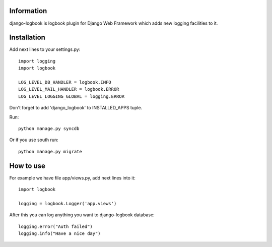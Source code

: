 ===========
Information
===========

django-logbook is logbook plugin for Django Web Framework which adds new logging facilities to it.

============
Installation
============

Add next lines to your settings.py::

 import logging
 import logbook
 
 LOG_LEVEL_DB_HANDLER = logbook.INFO
 LOG_LEVEL_MAIL_HANDLER = logbook.ERROR
 LOG_LEVEL_LOGGING_GLOBAL = logging.ERROR

Don't forget to add 'django_logbook' to INSTALLED_APPS tuple.

Run::

 python manage.py syncdb

Or if you use south run::

 python manage.py migrate

==========
How to use
==========

For example we have file app/views.py, add next lines into it::

 import logbook

 logging = logbook.Logger('app.views')

After this you can log anything you want to django-logbook database::

 logging.error("Auth failed")
 logging.info("Have a nice day")


